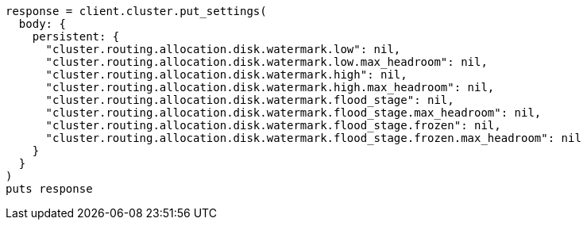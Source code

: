 [source, ruby]
----
response = client.cluster.put_settings(
  body: {
    persistent: {
      "cluster.routing.allocation.disk.watermark.low": nil,
      "cluster.routing.allocation.disk.watermark.low.max_headroom": nil,
      "cluster.routing.allocation.disk.watermark.high": nil,
      "cluster.routing.allocation.disk.watermark.high.max_headroom": nil,
      "cluster.routing.allocation.disk.watermark.flood_stage": nil,
      "cluster.routing.allocation.disk.watermark.flood_stage.max_headroom": nil,
      "cluster.routing.allocation.disk.watermark.flood_stage.frozen": nil,
      "cluster.routing.allocation.disk.watermark.flood_stage.frozen.max_headroom": nil
    }
  }
)
puts response
----
